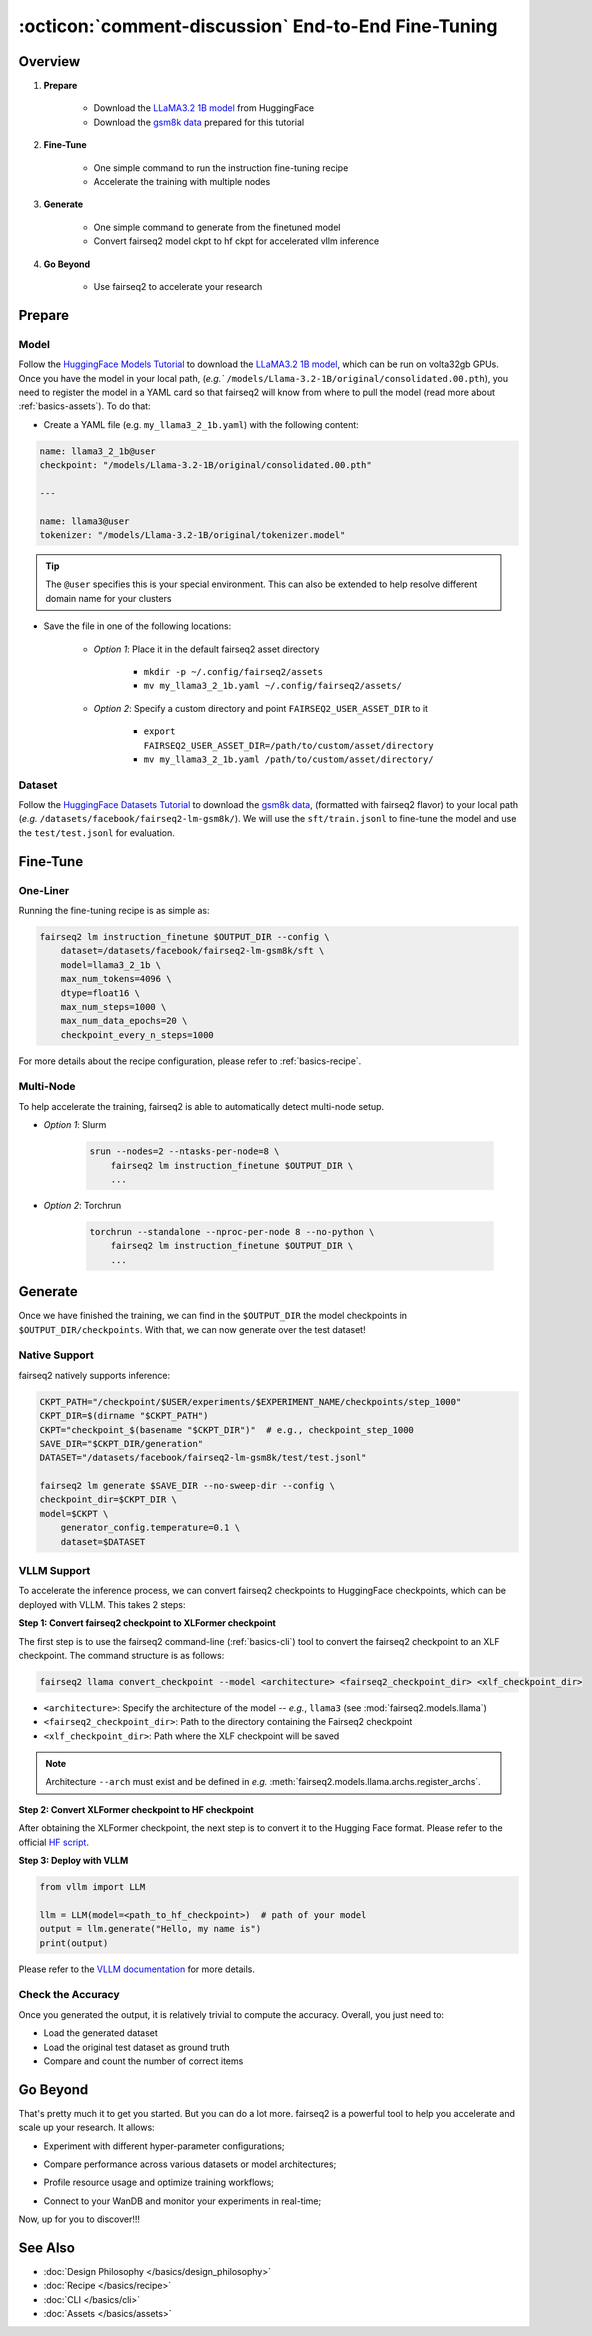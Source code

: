 .. _tutorial-end-to-end-fine-tuning:

====================================================
:octicon:`comment-discussion` End-to-End Fine-Tuning
====================================================

.. dropdown:: What you will learn
    :icon: multi-select
    :animate: fade-in

    * How to customize your assets (`e.g.` models, datasets, tokenizers)

    * How to run instruction fine-tuning recipe

    * How to use fairseq2 to generate (inference)

    * How to convert fairseq2 ckpt to huggingface ckpt for accelerated vllm inference

    * How to run fairseq2 with multiple nodes

.. dropdown:: Prerequisites
    :icon: multi-select
    :animate: fade-in

    * Get familiar with fairseq2 basics (:ref:`basics-overview`)

    * Ensure you have fairseq2 installed (:ref:`installation`)


Overview
--------

#. **Prepare**

    * Download the `LLaMA3.2 1B model`_ from HuggingFace

    * Download the `gsm8k data`_ prepared for this tutorial

#. **Fine-Tune**

    * One simple command to run the instruction fine-tuning recipe

    * Accelerate the training with multiple nodes

#. **Generate**

    * One simple command to generate from the finetuned model

    * Convert fairseq2 model ckpt to hf ckpt for accelerated vllm inference

#. **Go Beyond**

    * Use fairseq2 to accelerate your research


Prepare
-------


Model
^^^^^

Follow the `HuggingFace Models Tutorial`_ to download the `LLaMA3.2 1B model`_, which can be run on volta32gb GPUs.
Once you have the model in your local path, (`e.g.`` ``/models/Llama-3.2-1B/original/consolidated.00.pth``), 
you need to register the model in a YAML card so that fairseq2 will know from where to pull the model 
(read more about :ref:`basics-assets`). To do that:

* Create a YAML file (e.g. ``my_llama3_2_1b.yaml``) with the following content:

.. code-block:: yaml

    name: llama3_2_1b@user
    checkpoint: "/models/Llama-3.2-1B/original/consolidated.00.pth"

    ---

    name: llama3@user
    tokenizer: "/models/Llama-3.2-1B/original/tokenizer.model"

.. tip::

    The ``@user`` specifies this is your special environment. This can also be extended to help resolve different domain name for your clusters


* Save the file in one of the following locations:

    * `Option 1`: Place it in the default fairseq2 asset directory

        * ``mkdir -p ~/.config/fairseq2/assets``

        * ``mv my_llama3_2_1b.yaml ~/.config/fairseq2/assets/``

    * `Option 2`: Specify a custom directory and point ``FAIRSEQ2_USER_ASSET_DIR`` to it

        * ``export FAIRSEQ2_USER_ASSET_DIR=/path/to/custom/asset/directory``

        * ``mv my_llama3_2_1b.yaml /path/to/custom/asset/directory/``

Dataset
^^^^^^^

Follow the `HuggingFace Datasets Tutorial`_ to download the `gsm8k data`_, (formatted with fairseq2 flavor) to your local path (`e.g.` ``/datasets/facebook/fairseq2-lm-gsm8k/``).
We will use the ``sft/train.jsonl`` to fine-tune the model and use the ``test/test.jsonl`` for evaluation.


Fine-Tune
---------

One-Liner
^^^^^^^^^

Running the fine-tuning recipe is as simple as:

.. code-block:: bash

    fairseq2 lm instruction_finetune $OUTPUT_DIR --config \
        dataset=/datasets/facebook/fairseq2-lm-gsm8k/sft \
        model=llama3_2_1b \
        max_num_tokens=4096 \
        dtype=float16 \
        max_num_steps=1000 \
        max_num_data_epochs=20 \
        checkpoint_every_n_steps=1000


.. dropdown:: You can also put the configuration in a YAML file
    :icon: code
    :animate: fade-in

    .. code-block:: yaml

        # /configs/example.yaml
        dataset: /datasets/facebook/fairseq2-lm-gsm8k/sft
        model: llama3_2_1b
        max_num_tokens: 4096
        max_seq_len: 4096
        max_num_steps: 1000
        max_num_data_epochs: 20
        checkpoint_every_n_steps: 1000
        keep_last_n_checkpoints: 1
        keep_last_n_models: 1
        publish_metrics_every_n_steps: 5
        dtype: float16  # volta32gb gpus do not support bfloat16

    Then run:

    .. code-block:: bash

        CONFIG_FILE=/configs/example.yaml
        fairseq2 lm instruction_finetune $OUTPUT_DIR --config-file $CONFIG_FILE

For more details about the recipe configuration, please refer to :ref:`basics-recipe`.

Multi-Node
^^^^^^^^^^

To help accelerate the training, fairseq2 is able to automatically detect multi-node setup.

- `Option 1`: Slurm

    .. code-block:: bash

        srun --nodes=2 --ntasks-per-node=8 \
            fairseq2 lm instruction_finetune $OUTPUT_DIR \
            ...

- `Option 2`: Torchrun

    .. code-block:: bash

        torchrun --standalone --nproc-per-node 8 --no-python \
            fairseq2 lm instruction_finetune $OUTPUT_DIR \
            ...

Generate
--------

Once we have finished the training, we can find in the ``$OUTPUT_DIR`` the model checkpoints in ``$OUTPUT_DIR/checkpoints``. With that, we can now generate over the test dataset!


Native Support
^^^^^^^^^^^^^^

fairseq2 natively supports inference:

.. code-block:: bash

    CKPT_PATH="/checkpoint/$USER/experiments/$EXPERIMENT_NAME/checkpoints/step_1000"
    CKPT_DIR=$(dirname "$CKPT_PATH")
    CKPT="checkpoint_$(basename "$CKPT_DIR")"  # e.g., checkpoint_step_1000
    SAVE_DIR="$CKPT_DIR/generation"
    DATASET="/datasets/facebook/fairseq2-lm-gsm8k/test/test.jsonl"

    fairseq2 lm generate $SAVE_DIR --no-sweep-dir --config \
    checkpoint_dir=$CKPT_DIR \
    model=$CKPT \
        generator_config.temperature=0.1 \
        dataset=$DATASET


VLLM Support
^^^^^^^^^^^^


To accelerate the inference process, we can convert fairseq2 checkpoints to HuggingFace checkpoints, which can be deployed with VLLM. This takes 2 steps:

**Step 1: Convert fairseq2 checkpoint to XLFormer checkpoint**

The first step is to use the fairseq2 command-line (:ref:`basics-cli`) tool to convert the fairseq2 checkpoint to an XLF checkpoint. The command structure is as follows:

.. code-block:: bash

    fairseq2 llama convert_checkpoint --model <architecture> <fairseq2_checkpoint_dir> <xlf_checkpoint_dir>


* ``<architecture>``: Specify the architecture of the model -- `e.g.`, ``llama3`` (see :mod:`fairseq2.models.llama`)

* ``<fairseq2_checkpoint_dir>``: Path to the directory containing the Fairseq2 checkpoint

* ``<xlf_checkpoint_dir>``: Path where the XLF checkpoint will be saved


.. note::

    Architecture ``--arch`` must exist and be defined in `e.g.` :meth:`fairseq2.models.llama.archs.register_archs`.


**Step 2: Convert XLFormer checkpoint to HF checkpoint**

After obtaining the XLFormer checkpoint, the next step is to convert it to the Hugging Face format. Please refer to the official `HF script`_.


**Step 3: Deploy with VLLM**

.. code-block:: python

    from vllm import LLM

    llm = LLM(model=<path_to_hf_checkpoint>)  # path of your model
    output = llm.generate("Hello, my name is")
    print(output)

Please refer to the `VLLM documentation`_ for more details.

Check the Accuracy
^^^^^^^^^^^^^^^^^^

Once you generated the output, it is relatively trivial to compute the accuracy. Overall, you just need to:

* Load the generated dataset

* Load the original test dataset as ground truth

* Compare and count the number of correct items

.. dropdown:: Some example utils functions
    :icon: code
    :animate: fade-in

    .. code-block:: python

        import re

        ANS_RE = re.compile(r"#### (\-?[0-9\.\,]+)")
        INVALID_ANS = "[invalid]"


        def extract_answer(completion: str) -> str:
            """
            Extract the answer from the completion.

            :param completion: The completion.
            :return: The answer.
            """
            global ANS_RE, INVALID_ANS
            match = ANS_RE.search(completion)
            if match:
                match_str = match.group(1).strip()
                match_str = match_str.replace(",", "")
                return match_str
            else:
                return INVALID_ANS


        def is_correct(model_completion: str, gt_example: str) -> bool:
            """
            Check if the model completion is correct.

            :param model_completion: The model completion.
            :param gt_example: The ground truth example.
            :return: True if the model completion is correct, False otherwise.
            """
            gt_answer = extract_answer(gt_example)
            assert gt_answer != INVALID_ANS
            return extract_answer(model_completion) == gt_answer


Go Beyond
---------


That's pretty much it to get you started. But you can do a lot more. fairseq2 is a powerful tool to help you accelerate and scale up your research. It allows:

* Experiment with different hyper-parameter configurations;

.. image:: /_static/img/tutorials/end_to_end_fine_tuning/tutorial_example_elements_per_second.png
    :width: 580px
    :align: center
    :alt: Elements per Second

* Compare performance across various datasets or model architectures;

.. image:: /_static/img/tutorials/end_to_end_fine_tuning/tutorial_example_accuracy.png
    :width: 580px
    :align: center
    :alt: Model Comparison

* Profile resource usage and optimize training workflows;

.. image:: /_static/img/tutorials/end_to_end_fine_tuning/tutorial_example_trace.png
    :width: 580px
    :align: center
    :alt: Tracing

* Connect to your WanDB and monitor your experiments in real-time;

.. image:: /_static/img/tutorials/end_to_end_fine_tuning/tutorial_example_wandb.png
    :width: 580px
    :align: center
    :alt: WandB

Now, up for you to discover!!!

See Also
--------

- :doc:`Design Philosophy </basics/design_philosophy>`
- :doc:`Recipe </basics/recipe>`
- :doc:`CLI </basics/cli>`
- :doc:`Assets </basics/assets>`


.. _LLaMA3.2 1B model: https://huggingface.co/meta-llama/Llama-3.2-1B/tree/main
.. _gsm8k data: https://huggingface.co/datasets/facebook/fairseq2-lm-gsm8k
.. _HuggingFace Models Tutorial: https://huggingface.co/docs/hub/en/models-downloading
.. _HuggingFace Datasets Tutorial: https://huggingface.co/docs/hub/en/datasets-downloading
.. _HF script: https://github.com/huggingface/transformers/blob/main/src/transformers/models/llama/convert_llama_weights_to_hf.py
.. _VLLM documentation: https://vllm.readthedocs.io/en/latest/
